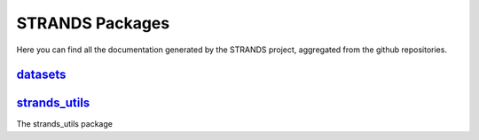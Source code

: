 STRANDS Packages
================

Here you can find all the documentation generated by the STRANDS
project, aggregated from the github repositories.

`datasets <datasets/index.html>`__
----------------------------------

`strands\_utils <strands_utils/index.html>`__
---------------------------------------------

The strands\_utils package
